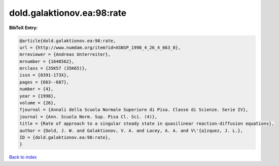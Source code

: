 dold.galaktionov.ea:98:rate
===========================

.. :cite:t:`dold.galaktionov.ea:98:rate`

.. bibliography:: ../../All.bib

**BibTeX Entry:**

.. code-block:: bibtex

   @article{dold.galaktionov.ea:98:rate,
   url = {http://www.numdam.org/item?id=ASNSP_1998_4_26_4_663_0},
   mrreviewer = {Andreas Unterreiter},
   mrnumber = {1648562},
   mrclass = {35K57 (35K65)},
   issn = {0391-173X},
   pages = {663--687},
   number = {4},
   year = {1998},
   volume = {26},
   fjournal = {Annali della Scuola Normale Superiore di Pisa. Classe di Scienze. Serie IV},
   journal = {Ann. Scuola Norm. Sup. Pisa Cl. Sci. (4)},
   title = {Rate of approach to a singular steady state in quasilinear reaction-diffusion equations},
   author = {Dold, J. W. and Galaktionov, V. A. and Lacey, A. A. and V\'{a}zquez, J. L.},
   ID = {dold.galaktionov.ea:98:rate},
   }

`Back to index <../index>`_
